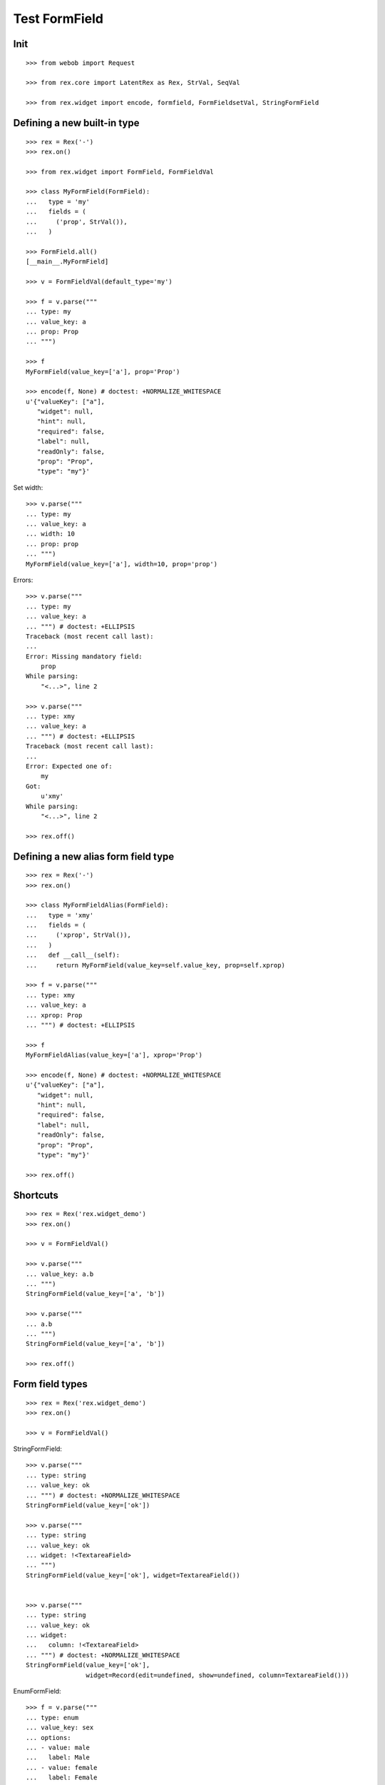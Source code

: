 Test FormField
==============

Init
----
::

  >>> from webob import Request

  >>> from rex.core import LatentRex as Rex, StrVal, SeqVal

  >>> from rex.widget import encode, formfield, FormFieldsetVal, StringFormField


Defining a new built-in type
----------------------------

::

  >>> rex = Rex('-')
  >>> rex.on()

  >>> from rex.widget import FormField, FormFieldVal

  >>> class MyFormField(FormField):
  ...   type = 'my'
  ...   fields = (
  ...     ('prop', StrVal()),
  ...   )

  >>> FormField.all()
  [__main__.MyFormField]

  >>> v = FormFieldVal(default_type='my')

  >>> f = v.parse("""
  ... type: my
  ... value_key: a
  ... prop: Prop
  ... """)

  >>> f
  MyFormField(value_key=['a'], prop='Prop')

  >>> encode(f, None) # doctest: +NORMALIZE_WHITESPACE
  u'{"valueKey": ["a"],
     "widget": null,
     "hint": null,
     "required": false,
     "label": null,
     "readOnly": false,
     "prop": "Prop",
     "type": "my"}'

Set width::

  >>> v.parse("""
  ... type: my
  ... value_key: a
  ... width: 10
  ... prop: prop
  ... """)
  MyFormField(value_key=['a'], width=10, prop='prop')

Errors::

  >>> v.parse("""
  ... type: my
  ... value_key: a
  ... """) # doctest: +ELLIPSIS
  Traceback (most recent call last):
  ...
  Error: Missing mandatory field:
      prop
  While parsing:
      "<...>", line 2

  >>> v.parse("""
  ... type: xmy
  ... value_key: a
  ... """) # doctest: +ELLIPSIS
  Traceback (most recent call last):
  ...
  Error: Expected one of:
      my
  Got:
      u'xmy'
  While parsing:
      "<...>", line 2

  >>> rex.off()

Defining a new alias form field type
------------------------------------
::

  >>> rex = Rex('-')
  >>> rex.on()

  >>> class MyFormFieldAlias(FormField):
  ...   type = 'xmy'
  ...   fields = (
  ...     ('xprop', StrVal()),
  ...   )
  ...   def __call__(self):
  ...     return MyFormField(value_key=self.value_key, prop=self.xprop)

  >>> f = v.parse("""
  ... type: xmy
  ... value_key: a
  ... xprop: Prop
  ... """) # doctest: +ELLIPSIS

  >>> f
  MyFormFieldAlias(value_key=['a'], xprop='Prop')

  >>> encode(f, None) # doctest: +NORMALIZE_WHITESPACE
  u'{"valueKey": ["a"],
     "widget": null,
     "hint": null,
     "required": false,
     "label": null,
     "readOnly": false,
     "prop": "Prop",
     "type": "my"}'

  >>> rex.off()

Shortcuts
---------

::

  >>> rex = Rex('rex.widget_demo')
  >>> rex.on()

  >>> v = FormFieldVal()

  >>> v.parse("""
  ... value_key: a.b
  ... """)
  StringFormField(value_key=['a', 'b'])

  >>> v.parse("""
  ... a.b
  ... """)
  StringFormField(value_key=['a', 'b'])

  >>> rex.off()

Form field types
----------------

::

  >>> rex = Rex('rex.widget_demo')
  >>> rex.on()

  >>> v = FormFieldVal()

StringFormField::

  >>> v.parse("""
  ... type: string
  ... value_key: ok
  ... """) # doctest: +NORMALIZE_WHITESPACE
  StringFormField(value_key=['ok'])

  >>> v.parse("""
  ... type: string
  ... value_key: ok
  ... widget: !<TextareaField>
  ... """)
  StringFormField(value_key=['ok'], widget=TextareaField())


  >>> v.parse("""
  ... type: string
  ... value_key: ok
  ... widget:
  ...   column: !<TextareaField>
  ... """) # doctest: +NORMALIZE_WHITESPACE
  StringFormField(value_key=['ok'],
                  widget=Record(edit=undefined, show=undefined, column=TextareaField()))

EnumFormField::

  >>> f = v.parse("""
  ... type: enum
  ... value_key: sex
  ... options:
  ... - value: male
  ...   label: Male
  ... - value: female
  ...   label: Female
  ... """)

  >>> f # doctest: +NORMALIZE_WHITESPACE
  EnumFormField(value_key=['sex'],
                options=[Record(value='male', label=u'Male'),
                         Record(value='female', label=u'Female')])

  >>> encode(f, None) # doctest: +NORMALIZE_WHITESPACE
  u'{"valueKey": ["sex"],
     "widget": null,
     "hint": null,
     "required": false,
     "label": null,
     "readOnly": false,
     "type": "enum",
     "options": [{"value": "male", "^4": "Male"},
                 {"^8": "female", "^4": "Female"}]}'

EntityFormField::

  >>> f = v.parse("""
  ... type: entity
  ... value_key: individual
  ... data:
  ...   entity: individual
  ...   title: identity.givenname
  ... """)

  >>> f # doctest: +NORMALIZE_WHITESPACE
  EntityFormField(value_key=['individual'],
                  data=Record(entity='individual',
                              title=u'identity.givenname',
                              mask=None))

  >>> f.query_port
  Port('''
  entity: individual
  select: []
  with:
  - calculation: title
    expression: identity.givenname
  ''')

  >>> encode(f, Request.blank('/')) # doctest: +NORMALIZE_WHITESPACE
  u'{"valueKey": ["individual"],
     "widget": null,
     "hint": null,
     "type": "entity",
     "required": false,
     "label": null,
     "readOnly": false,
     "data": ["~#collection", [["~#port", ["http://localhost/?__to__="]], {}]]}'

NoteFormField::

  >>> f = v.parse("""
  ... type: note
  ... value_key: individual
  ... """)

  >>> f
  NoteFormField(value_key=['individual'], widget=TextareaField())

  >>> encode(f, Request.blank('/')) # doctest: +NORMALIZE_WHITESPACE
  u'{"valueKey": ["individual"],
     "widget": ["~#widget", ["rex-widget/lib/forms/TextareaField", {}]],
     "hint": null,
     "pattern": null,
     "required": false,
     "label": null,
     "readOnly": false,
     "error": null,
     "type": "note"}'

  >>> rex.off()

Generating a fieldset from port definition
------------------------------------------

::

  >>> from rex.port import Port
  >>> from rex.widget.formfield import from_port

  >>> rex = Rex('rex.widget_demo')
  >>> rex.on()

  >>> from_port(Port("individual")) # doctest: +NORMALIZE_WHITESPACE
  [StringFormField(value_key=['code'], label=u'Code'),
   EnumFormField(value_key=['sex'], label=u'Sex',
                 options=[Record(value='not-known', label=u'Not Known'),
                          Record(value='male', label=u'Male'),
                          Record(value='female', label=u'Female'),
                          Record(value='not-applicable', label=u'Not Applicable')]),
   EntityFormField(value_key=['mother'], label=u'Mother',
                   data=Record(entity='individual', title=u'id()', mask=None)),
   EntityFormField(value_key=['father'], label=u'Father',
                   data=Record(entity='individual', title=u'id()', mask=None)),
   EntityFormField(value_key=['adopted_mother'], label=u'Adopted Mother',
                   data=Record(entity='individual', title=u'id()', mask=None)),
   EntityFormField(value_key=['adopted_father'], label=u'Adopted Father',
                   data=Record(entity='individual', title=u'id()', mask=None))]

  >>> from_port(Port("""
  ... entity: individual
  ... select: [id, code]
  ... """)) # doctest: +NORMALIZE_WHITESPACE
  [StringFormField(value_key=['code'], label=u'Code')]

  >>> from_port(Port("""
  ... entity: individual
  ... select: [id, code]
  ... with:
  ... - entity: identity
  ...   select: [id, givenname]
  ... """)) # doctest: +NORMALIZE_WHITESPACE
  [StringFormField(value_key=['code'], label=u'Code'),
   Fieldset(value_key=['identity'],
            label=u'Identity',
            fields=[StringFormField(value_key=['givenname'], label=u'Givenname')])]

  >>> from_port(Port("""
  ... entity: individual
  ... select: [id, code]
  ... with:
  ... - calculation: example
  ...   expression: code + code
  ... """)) # doctest: +NORMALIZE_WHITESPACE
  [StringFormField(value_key=['code'], label=u'Code'),
   CalculatedFormField(value_key=['example'], label=u'Example', expression=u'code+code')]

DatetimeFormField
`````````````````

::

  >>> from_port(Port('t_datetime')) # doctest: +NORMALIZE_WHITESPACE
  [StringFormField(value_key=['code'], required=True, label=u'Code'),
   DatetimeFormField(value_key=['timestamp'], label=u'Timestamp', widget=DatetimeField(format='YYYY-MM-DD HH:mm:ss')),
   DatetimeFormField(value_key=['timestamp_0'], label=u'Timestamp_0', widget=DatetimeField(format='YYYY-MM-DD HH:mm:ss')),
   DatetimeFormField(value_key=['timestamptz'], label=u'Timestamptz', widget=DatetimeField(format='YYYY-MM-DD HH:mm:ss')),
   DatetimeFormField(value_key=['timestamptz_0'], label=u'Timestamptz_0', widget=DatetimeField(format='YYYY-MM-DD HH:mm:ss'))]

DateFormField
`````````````

::

  >>> from_port(Port('t_date')) # doctest: +NORMALIZE_WHITESPACE
  [StringFormField(value_key=['code'], required=True, label=u'Code'),
   DateFormField(value_key=['date'], label=u'Date', widget=DateField(format='YYYY-MM-DD', max_date=None, min_date=None))]

Cleanup
```````

  >>> rex.off()

Enrich field from port
----------------------

::

  >>> from rex.widget.formfield import enrich

  >>> rex = Rex('rex.widget_demo')
  >>> rex.on()

  >>> v = FormFieldsetVal()

  >>> def test_enrich(entity, yaml):
  ...   fields = v.parse(yaml)
  ...   port = formfield.to_port(entity, fields)
  ...   return enrich(fields, port)

  >>> test_enrich('individual', """
  ... - code
  ... - sex
  ... """) # doctest: +NORMALIZE_WHITESPACE
  [StringFormField(value_key=['code'], label=u'Code'),
   EnumFormField(value_key=['sex'], label=u'Sex',
                 options=[Record(value='not-known', label=u'Not Known'),
                          Record(value='male', label=u'Male'),
                          Record(value='female', label=u'Female'),
                          Record(value='not-applicable', label=u'Not Applicable')])]

  >>> test_enrich('individual', """
  ... - code
  ... - identity.sex
  ... """) # doctest: +NORMALIZE_WHITESPACE
  [StringFormField(value_key=['code'], label=u'Code'),
   EnumFormField(value_key=['identity', 'sex'], label=u'Sex',
                 options=[Record(value='not-known', label=u'Not Known'),
                          Record(value='male', label=u'Male'),
                          Record(value='female', label=u'Female'),
                          Record(value='not-applicable', label=u'Not Applicable')])]

  >>> test_enrich('individual', """
  ... - code
  ... - identity.givenname
  ... """) # doctest: +NORMALIZE_WHITESPACE
  [StringFormField(value_key=['code'], label=u'Code'),
   StringFormField(value_key=['identity', 'givenname'], label=u'Givenname')]

  >>> fields = test_enrich('individual', """
  ... - code
  ... - mother
  ... """)

  >>> fields # doctest: +NORMALIZE_WHITESPACE
  [StringFormField(value_key=['code'], label=u'Code'),
   EntityFormField(value_key=['mother'], label=u'Mother', data=Record(entity='individual', title=u'id()', mask=None))]

  >>> fields[1].query_port
  Port('''
  entity: individual
  select: []
  with:
  - calculation: title
    expression: id()
  ''')

  >>> fields = test_enrich('table_with_link_to_table_with_title', """
  ... - table_with_title
  ... """)
  
  >>> fields # doctest: +NORMALIZE_WHITESPACE
  [EntityFormField(value_key=['table_with_title'],
                   required=True,
                   label=u'Table With Title',
                   data=Record(entity='table_with_title',
                               title=u'title',
                               mask=None))]

  >>> fields[0].query_port
  Port('''
  entity: table_with_title
  select: [id]
  with:
  - calculation: title
    expression: title
  ''')

  >>> fields[0].query_port.produce()
  <Product {()}>

  >>> rex.off()

Generating port from fieldset
-----------------------------

::

  >>> from rex.widget.formfield import _nest

  >>> rex = Rex('-', 'rex.widget_demo')
  >>> rex.on()

  >>> def test(yaml):
  ...   return _nest(FormFieldsetVal().parse(yaml))

  >>> test("""
  ... - value_key: a
  ... """)
  [StringFormField(value_key=['a'])]

  >>> test("""
  ... - value_key: a
  ... - value_key: b
  ... """) # doctest: +NORMALIZE_WHITESPACE
  [StringFormField(value_key=['a']),
   StringFormField(value_key=['b'])]

  >>> test("""
  ... - value_key: a.b
  ... """) # doctest: +NORMALIZE_WHITESPACE
  [Fieldset(value_key=['a'],
            fields=[StringFormField(value_key=['b'])])]

  >>> test("""
  ... - value_key: a.b.c
  ... """) # doctest: +NORMALIZE_WHITESPACE
  [Fieldset(value_key=['a'],
            fields=[Fieldset(value_key=['b'],
                             fields=[StringFormField(value_key=['c'])])])]

  >>> test("""
  ... - value_key: a.b.c
  ... - value_key: a.d
  ... """) # doctest: +NORMALIZE_WHITESPACE
  [Fieldset(value_key=['a'],
            fields=[Fieldset(value_key=['b'],
                             fields=[StringFormField(value_key=['c'])]),
                    StringFormField(value_key=['d'])])]

  >>> test("""
  ... - value_key: a.d
  ... - value_key: a.b.c
  ... """) # doctest: +NORMALIZE_WHITESPACE
  [Fieldset(value_key=['a'],
            fields=[StringFormField(value_key=['d']),
                    Fieldset(value_key=['b'],
                             fields=[StringFormField(value_key=['c'])])])]

  >>> test("""
  ... - value_key: a
  ...   type: fieldset
  ...   fields:
  ...   - value_key: c
  ... - value_key: a.b
  ... """) # doctest: +NORMALIZE_WHITESPACE
  [Fieldset(value_key=['a'],
            fields=[StringFormField(value_key=['c']),
                    StringFormField(value_key=['b'])])]

  >>> test("""
  ... - value_key: a.b
  ... - value_key: a
  ...   type: fieldset
  ...   fields:
  ...   - value_key: c
  ... """) # doctest: +NORMALIZE_WHITESPACE
  [Fieldset(value_key=['a'],
            fields=[StringFormField(value_key=['b']),
                    StringFormField(value_key=['c'])])]

Port generation::

  >>> from rex.widget.formfield import to_port

Generating ports from fields::

  >>> def test_fields(entity, fields, **kw):
  ...   fields = FormFieldsetVal().parse(fields)
  ...   return to_port(entity, fields, **kw)

  >>> test_fields('todo', """
  ... - value_key: description
  ... """)
  Port('''
  entity: todo
  select: [description]
  ''')

  >>> test_fields('todo', """
  ... - value_key: id
  ... - value_key: description
  ... """)
  Port('''
  entity: todo
  select: [description, id]
  ''')

  >>> test_fields('individual', """
  ... - value_key: code
  ... - value_key: identity.givenname
  ... """)
  Port('''
  entity: individual
  select: [code]
  with:
  - entity: identity
    select: [givenname]
  ''')

  >>> test_fields('individual', """
  ... - value_key: code
  ... - value_key: identity.givenname
  ... - value_key: identity.surname
  ... """)
  Port('''
  entity: individual
  select: [code]
  with:
  - entity: identity
    select: [givenname, surname]
  ''')

  >>> test_fields('individual', """
  ... - value_key: code
  ... - value_key: identity
  ...   type: fieldset
  ...   fields:
  ...   - value_key: givenname
  ...   - value_key: surname
  ... """)
  Port('''
  entity: individual
  select: [code]
  with:
  - entity: identity
    select: [givenname, surname]
  ''')

  >>> test_fields('individual', """
  ... - value_key: code
  ... - value_key: identity
  ...   type: fieldset
  ...   fields:
  ...   - value_key: surname
  ... - value_key: identity.givenname
  ... """)
  Port('''
  entity: individual
  select: [code]
  with:
  - entity: identity
    select: [givenname, surname]
  ''')

  >>> test_fields('individual', """
  ... - value_key: code
  ... - value_key: identity.givenname
  ... - value_key: identity
  ...   type: fieldset
  ...   fields:
  ...   - value_key: surname
  ... """)
  Port('''
  entity: individual
  select: [code]
  with:
  - entity: identity
    select: [givenname, surname]
  ''')

  >>> test_fields('individual', """
  ... - value_key: code
  ... - value_key: identity
  ...   type: fieldset
  ...   fields:
  ...   - value_key: givenname
  ... - value_key: identity
  ...   type: fieldset
  ...   fields:
  ...   - value_key: surname
  ... """)
  Port('''
  entity: individual
  select: [code]
  with:
  - entity: identity
    select: [givenname, surname]
  ''')

  >>> test_fields('individual', """
  ... - value_key: code
  ... - type: calculation
  ...   value_key: mother_code
  ...   expression: mother.code
  ... """)
  Port('''
  entity: individual
  select: [code]
  with:
  - calculation: mother_code
    expression: mother.code
  ''')

  >>> test_fields('individual', """
  ... - value_key: code
  ... - value_key: identity.givenname
  ... - type: calculation
  ...   value_key: identity.just_null
  ...   expression: null()
  ... """)
  Port('''
  entity: individual
  select: [code]
  with:
  - entity: identity
    select: [givenname]
    with:
    - calculation: just_null
      expression: null()
  ''')

  >>> test_fields('individual', """
  ... - value_key: code
  ... - type: calculation
  ...   value_key: identity.just_null
  ...   expression: null()
  ... - value_key: identity.givenname
  ... """)
  Port('''
  entity: individual
  select: [code]
  with:
  - entity: identity
    select: [givenname]
    with:
    - calculation: just_null
      expression: null()
  ''')

  >>> test_fields('individual', """
  ... - value_key: code
  ... - type: calculation
  ...   value_key: identity.just_null
  ...   expression: null()
  ... - type: fieldset
  ...   value_key: identity
  ...   fields:
  ...   - value_key: givenname
  ... """)
  Port('''
  entity: individual
  select: [code]
  with:
  - entity: identity
    select: [givenname]
    with:
    - calculation: just_null
      expression: null()
  ''')

Masks::

  >>> test_fields('individual', """
  ... - value_key: code
  ... """, mask="sex = 'male'")
  Port('''
  entity: individual
  mask: sex='male'
  select: [code]
  ''')

Filters::

  >>> test_fields('individual', """
  ... - value_key: code
  ... """, filters=["sex($sex) := sex = $sex"])
  Port('''
  entity: individual
  filters: ['sex($sex) := sex=$sex']
  select: [code]
  ''')

Generating ports from columns::

  >>> from rex.widget import ColumnVal

  >>> def test_columns(entity, columns):
  ...   columns = SeqVal(ColumnVal()).parse(columns)
  ...   return to_port(entity, columns)

  >>> test_columns('todo', """
  ... - value_key: description
  ... """)
  Port('''
  entity: todo
  select: [description]
  ''')

  >>> test_columns('todo', """
  ... - value_key: id
  ... - value_key: description
  ... """)
  Port('''
  entity: todo
  select: [description, id]
  ''')

  >>> test_columns('individual', """
  ... - value_key: code
  ... - value_key: identity.givenname
  ... """)
  Port('''
  entity: individual
  select: [code]
  with:
  - entity: identity
    select: [givenname]
  ''')

  >>> test_columns('individual', """
  ... - value_key: code
  ... - value_key: identity.givenname
  ... - value_key: identity.surname
  ... """)
  Port('''
  entity: individual
  select: [code]
  with:
  - entity: identity
    select: [givenname, surname]
  ''')

  >>> test_columns('individual', """
  ... - value_key: code
  ... - value_key: identity
  ...   type: fieldset
  ...   fields:
  ...   - value_key: givenname
  ...   - value_key: surname
  ... """)
  Port('''
  entity: individual
  select: [code]
  with:
  - entity: identity
    select: [givenname, surname]
  ''')

  >>> test_columns('individual', """
  ... - value_key: code
  ... - value_key: identity
  ...   type: fieldset
  ...   fields:
  ...   - value_key: surname
  ... - value_key: identity.givenname
  ... """)
  Port('''
  entity: individual
  select: [code]
  with:
  - entity: identity
    select: [givenname, surname]
  ''')

  >>> test_columns('individual', """
  ... - value_key: code
  ... - value_key: identity.givenname
  ... - value_key: identity
  ...   type: fieldset
  ...   fields:
  ...   - value_key: surname
  ... """)
  Port('''
  entity: individual
  select: [code]
  with:
  - entity: identity
    select: [givenname, surname]
  ''')

  >>> test_columns('individual', """
  ... - value_key: code
  ... - value_key: identity
  ...   type: fieldset
  ...   fields:
  ...   - value_key: givenname
  ... - value_key: identity
  ...   type: fieldset
  ...   fields:
  ...   - value_key: surname
  ... """)
  Port('''
  entity: individual
  select: [code]
  with:
  - entity: identity
    select: [givenname, surname]
  ''')

Cleanup::

  >>> rex.off()

FormFieldsetVal with layout
---------------------------

Working with YAML API::

  >>> from rex.widget.formfield import FormFieldsetVal

  >>> rex = Rex('rex.widget_demo')
  >>> rex.on()

  >>> parse = FormFieldsetVal().parse

  >>> parse("""
  ... - type: string
  ...   value_key: code
  ... """)
  [StringFormField(value_key=['code'])]

  >>> parse("""
  ... - type: string
  ...   value_key: code
  ...   widget: !<TextareaField>
  ... """)
  [StringFormField(value_key=['code'], widget=TextareaField())]

  >>> fs = parse("""
  ... - row:
  ...   - type: string
  ...     value_key: code
  ... """)

  >>> fs # doctest: +NORMALIZE_WHITESPACE
  [FormRow(fields=[StringFormField(value_key=['code'])],
           select_form_value=True,
           size=undefined)]

  >>> to_port('individual', fs)
  Port('''
  entity: individual
  select: [code]
  ''')

  >>> enrich(fs, Port('individual')) # doctest: +NORMALIZE_WHITESPACE
  [FormRow(fields=[StringFormField(value_key=['code'], label=u'Code')],
           select_form_value=True,
           size=undefined)]

  >>> fs = parse("""
  ... - column:
  ...   - type: string
  ...     value_key: code
  ... """)

  >>> fs # doctest: +NORMALIZE_WHITESPACE
  [FormColumn(fields=[StringFormField(value_key=['code'])],
              select_form_value=True,
              size=undefined)]

  >>> to_port('individual', fs)
  Port('''
  entity: individual
  select: [code]
  ''')

  >>> enrich(fs, Port('individual')) # doctest: +NORMALIZE_WHITESPACE
  [FormColumn(fields=[StringFormField(value_key=['code'], label=u'Code')],
              select_form_value=True,
              size=undefined)]

  >>> fs = parse("""
  ... - column:
  ...   - row:
  ...     - type: string
  ...       value_key: code
  ... """)

  >> fs
  [FormColumn(children=[FormRow(children=[StringFormField(value_key=['code'])])])]

  >>> to_port('individual', fs)
  Port('''
  entity: individual
  select: [code]
  ''')

  >>> enrich(fs, Port('individual')) # doctest: +NORMALIZE_WHITESPACE
  [FormColumn(fields=[FormRow(fields=[StringFormField(value_key=['code'],
                                      label=u'Code')],
                              select_form_value=True,
                              size=undefined)],
              select_form_value=True,
              size=undefined)]

Working with Python API::

  >>> validate = FormFieldsetVal()

  >>> validate([
  ... {'row': [
  ...   StringFormField(value_key='code'),
  ...   StringFormField(value_key='id')
  ... ]},
  ... {'row': [
  ...   StringFormField(value_key='code'),
  ...   StringFormField(value_key='id')
  ... ]},
  ... ]) # doctest: +NORMALIZE_WHITESPACE
  [FormRow(fields=[StringFormField(value_key=['code']),
                   StringFormField(value_key=['id'])],
           select_form_value=True,
           size=undefined),
   FormRow(fields=[StringFormField(value_key=['code']),
                   StringFormField(value_key=['id'])],
           select_form_value=True,
           size=undefined)]

EntityFieldsetVal()
-------------------

:class:`EntityFieldsetVal` validator is used when you need to specify that the
fieldset relates to a tabke in database (an entity). It then performs db
reflection to enrich form fieldset metadat (automatically infer field types and
so on)::

    >>> from rex.widget.formfield import EntityFieldsetVal

We can specify entity in when defining a validator::

    >>> parse = EntityFieldsetVal('individual').parse

    >>> EntityFieldsetVal('individual').parse("""
    ... - sex
    ... - identity.givenname
    ... - mother
    ... """) # doctest: +NORMALIZE_WHITESPACE
    [EnumFormField(value_key=['sex'], label=u'Sex',
                   options=[Record(value='not-known', label=u'Not Known'),
                            Record(value='male', label=u'Male'),
                            Record(value='female', label=u'Female'),
                            Record(value='not-applicable', label=u'Not Applicable')]),
     StringFormField(value_key=['identity', 'givenname']),
     EntityFormField(value_key=['mother'], label=u'Mother', data=Record(entity='individual', title=u'id()', mask=None))]

    >>> parse("""
    ... - value_key: sex
    ...   widget: !<TextareaField>
    ... """) # doctest: +NORMALIZE_WHITESPACE
    [EnumFormField(value_key=['sex'],
                   label=u'Sex',
                   widget=TextareaField(), 
                   options=[Record(value='not-known', label=u'Not Known'),
                            Record(value='male', label=u'Male'),
                            Record(value='female', label=u'Female'),
                            Record(value='not-applicable', label=u'Not Applicable')])]

Alternatively we can supply entity name in YAML::

    >>> EntityFieldsetVal().parse("""
    ... entity: individual
    ... fields:
    ... - sex
    ... - identity.givenname
    ... - mother
    ... """) # doctest: +NORMALIZE_WHITESPACE
    [EnumFormField(value_key=['sex'], label=u'Sex',
                   options=[Record(value='not-known', label=u'Not Known'),
                            Record(value='male', label=u'Male'),
                            Record(value='female', label=u'Female'),
                            Record(value='not-applicable', label=u'Not Applicable')]),
     StringFormField(value_key=['identity', 'givenname']),
     EntityFormField(value_key=['mother'], label=u'Mother', data=Record(entity='individual', title=u'id()', mask=None))]

Cleanup::

  >>> rex.off()

Built-in types
--------------

::

  >>> rex = Rex('rex.widget')
  >>> rex.on()

  >>> sorted(FormField.mapped().items()) # doctest: +NORMALIZE_WHITESPACE
  [('bool', rex.widget.formfield.BoolFormField),
   ('calculation', rex.widget.formfield.CalculatedFormField),
   ('date', rex.widget.formfield.DateFormField),
   ('datetime', rex.widget.formfield.DatetimeFormField),
   ('entity', rex.widget.formfield.EntityFormField),
   ('enum', rex.widget.formfield.EnumFormField),
   ('fieldset', rex.widget.formfield.Fieldset),
   ('file', rex.widget.formfield.FileFormField),
   ('integer', rex.widget.formfield.IntegerFormField),
   ('list', rex.widget.formfield.List),
   ('note', rex.widget.formfield.NoteFormField),
   ('number', rex.widget.formfield.NumberFormField),
   ('string', rex.widget.formfield.StringFormField)]

  >>> rex.off()
